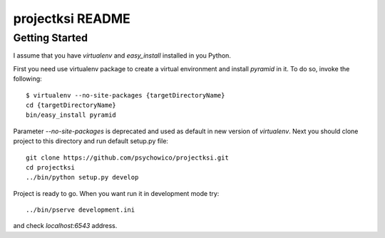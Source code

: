 projectksi README
==================

Getting Started
---------------

I assume that you have *virtualenv* and *easy_install* installed in you Python.


First you need use virtualenv package to create a virtual environment and install *pyramid* in it.
To do so, invoke the following::

    $ virtualenv --no-site-packages {targetDirectoryName}
    cd {targetDirectoryName}
    bin/easy_install pyramid

Parameter *--no-site-packages* is deprecated and used as default in new version of *virtualenv*.
Next you should clone project to this directory and run default setup.py file::

        git clone https://github.com/psychowico/projectksi.git
        cd projectksi
        ../bin/python setup.py develop

Project is ready to go. When you want run it in development mode try::

    ../bin/pserve development.ini

and check *localhost:6543* address.